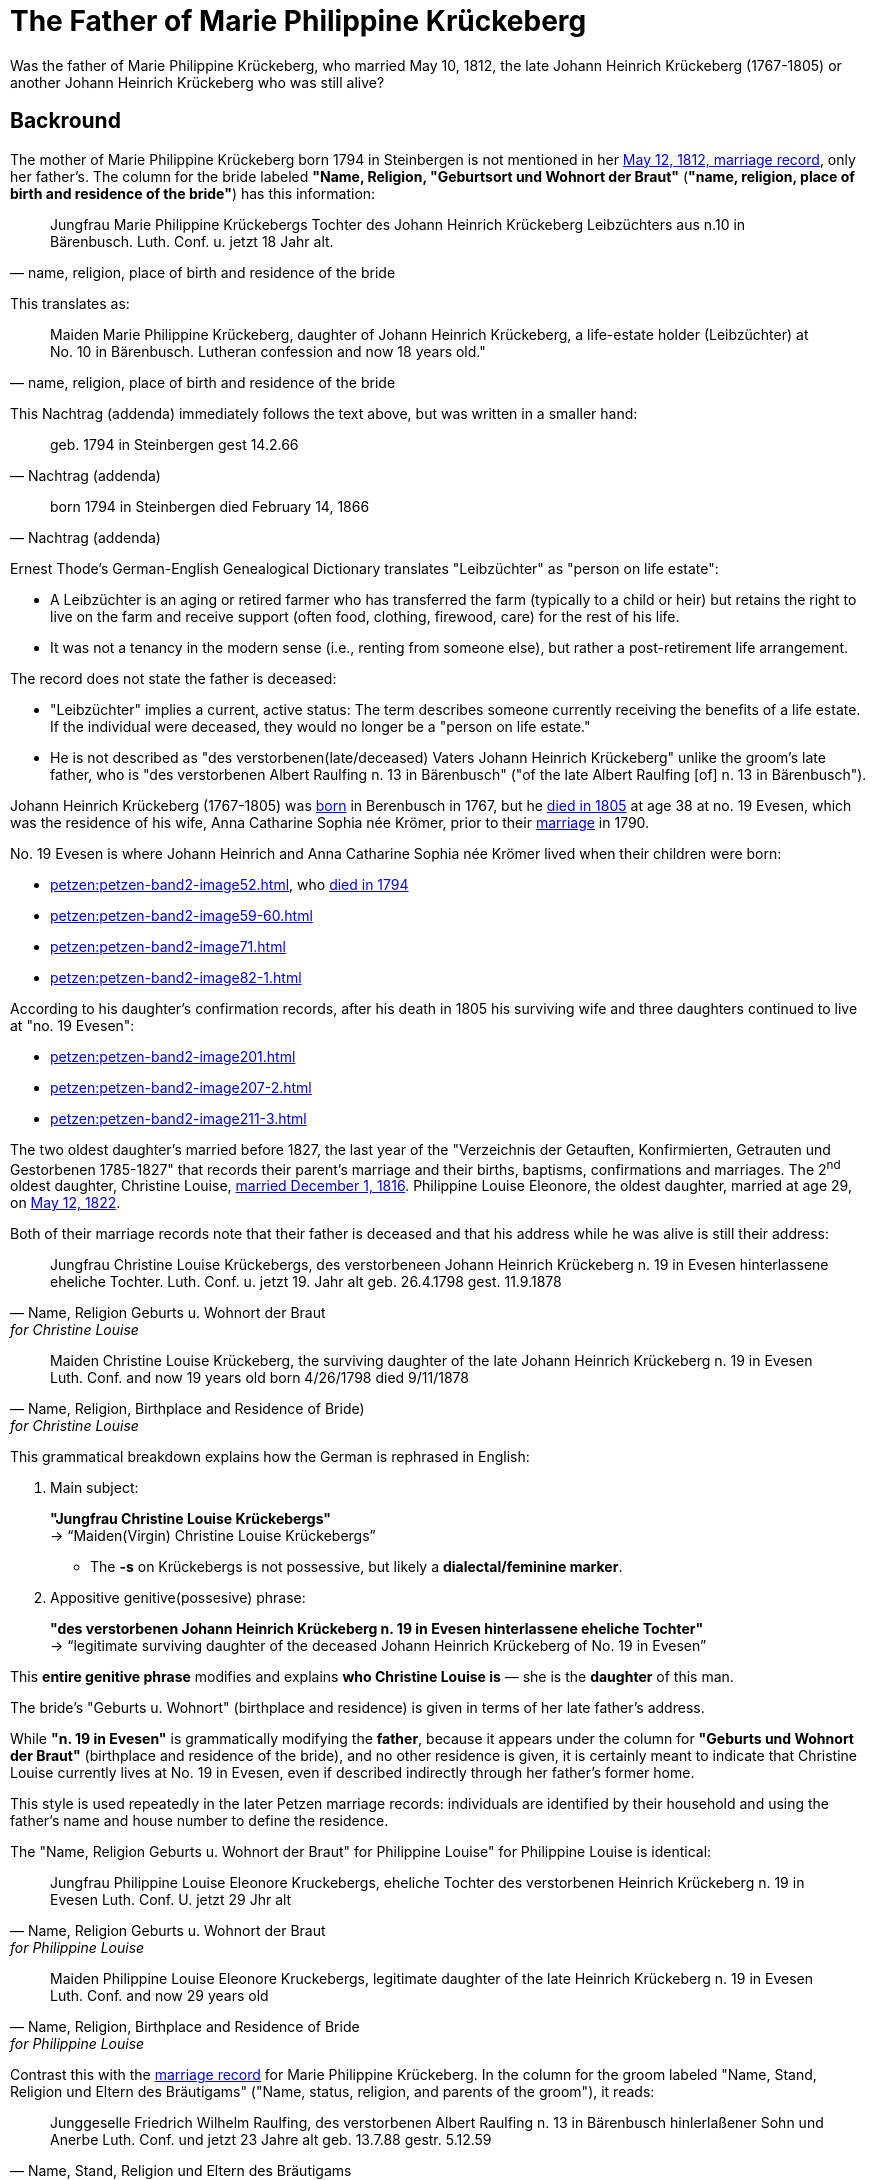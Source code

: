 = The Father of Marie Philippine Krückeberg

Was the father of Marie Philippine Krückeberg, who married May 10, 1812, the late Johann Heinrich Krückeberg (1767-1805) or
another Johann Heinrich Krückeberg who was still alive?

== Backround

The mother of Marie Philippine Krückeberg born 1794 in Steinbergen is not mentioned in her xref:petzen:petzen-band2-image27-2.adoc[May 12, 1812,
marriage record], only her father's. The column for the bride labeled *"Name, Religion, "Geburtsort und Wohnort der Braut"* (*"name, religion,
place of birth and residence of the bride"*) has this information:

[quote, "name, religion, place of birth and residence of the bride"]
____
Jungfrau Marie Philippine Krückebergs Tochter des Johann Heinrich Krückeberg Leibzüchters aus n.10 in Bärenbusch. Luth. Conf. u. jetzt 18 Jahr alt.
____ 

This translates as:

[quote, "name, religion, place of birth and residence of the bride"]
____
Maiden Marie Philippine Krückeberg, daughter of Johann Heinrich Krückeberg, a life-estate holder (Leibzüchter) at No. 10 in Bärenbusch.
Lutheran confession and now 18 years old."
____

This Nachtrag (addenda) immediately follows the text above, but was written in a smaller hand:

[quote, Nachtrag (addenda)]
____
geb. 1794 in Steinbergen
gest 14.2.66
____

[quote, Nachtrag (addenda)]
____
born 1794 in Steinbergen
died February 14, 1866
____

Ernest Thode's German-English Genealogical Dictionary translates "Leibzüchter" as "person on life estate":

* A Leibzüchter is an aging or retired farmer who has transferred the farm (typically to a child or heir) but
retains the right to live on the farm and receive support (often food, clothing, firewood, care) for the rest
of his life.

* It was not a tenancy in the modern sense (i.e., renting from someone else), but rather a post-retirement life arrangement.

The record does not state the father is deceased:

* "Leibzüchter" implies a current, active status: The term describes someone currently receiving the benefits of a life estate.
If the individual were deceased, they would no longer be a "person on life estate."

* He is not described as "des verstorbenen(late/deceased) Vaters Johann Heinrich Krückeberg" unlike the
groom's late father, who is "des verstorbenen Albert Raulfing n. 13 in Bärenbusch" ("of the late Albert
Raulfing [of] n. 13 in Bärenbusch"). 

Johann Heinrich Krückeberg (1767-1805) was xref:petzen:petzen-band1a-image220,adoc[born] in Berenbusch in 1767, but
he xref:petzen:petzen-band2-image243.adoc[died in 1805] at age 38 at no. 19 Evesen, which was the residence of his wife, Anna Catharine Sophia
née Krömer, prior to their xref:petzen:petzen-band2-image5-1.adoc[marriage] in 1790. 

No. 19 Evesen is where Johann Heinrich and Anna Catharine Sophia née Krömer lived when their children were born:

* xref:petzen:petzen-band2-image52.adoc[], who xref:petzen:petzen-band2-image230.adoc[died in 1794]
* xref:petzen:petzen-band2-image59-60.adoc[]
* xref:petzen:petzen-band2-image71.adoc[]
* xref:petzen:petzen-band2-image82-1.adoc[]

According to his daughter's confirmation records, after his death in 1805 his surviving wife and three daughters continued to live at "no. 19 Evesen":

* xref:petzen:petzen-band2-image201.adoc[]
* xref:petzen:petzen-band2-image207-2.adoc[]
* xref:petzen:petzen-band2-image211-3.adoc[]

The two oldest daughter's married before 1827, the last year of the "Verzeichnis der Getauften, Konfirmierten, Getrauten und Gestorbenen 1785-1827"
that records their parent's marriage and their births, baptisms, confirmations and marriages. The 2^nd^ oldest daughter, Christine Louise,
xref:petzen:petzen-band2-image339.adoc[married December 1, 1816]. Philippine Louise Eleonore, the oldest daughter, married at age 29, on
xref:petzen:petzen-band2-image348.adoc[May 12, 1822]. 

Both of their marriage records note that their father is deceased and that his address while he was alive is still their address:

[quote, "Name, Religion Geburts u. Wohnort der Braut" for Christine Louise]
____
Jungfrau Christine Louise Krückebergs, des verstorbeneen Johann Heinrich Krückeberg n. 19 in Evesen hinterlassene eheliche Tochter.
Luth. Conf. u. jetzt 19. Jahr alt
geb. 26.4.1798
gest. 11.9.1878
____

[quote, "Name, Religion, Birthplace and Residence of Bride)" for Christine Louise]
____
Maiden Christine Louise Krückeberg, the surviving daughter of the late Johann Heinrich Krückeberg n. 19 in Evesen
Luth. Conf. and now 19 years old
born 4/26/1798
died 9/11/1878
____

This grammatical breakdown explains how the German is rephrased in English:

. Main subject: 

+
*"Jungfrau Christine Louise Krückebergs"* +
→ “Maiden(Virgin) Christine Louise Krückebergs”
+
* The *-s* on Krückebergs is not possessive, but likely a *dialectal/feminine marker*.
. Appositive genitive(possesive) phrase:

+
*"des verstorbenen Johann Heinrich Krückeberg n. 19 in Evesen hinterlassene eheliche Tochter"* +
→ “legitimate surviving daughter of the deceased Johann Heinrich Krückeberg of No. 19 in Evesen”

This *entire genitive phrase* modifies and explains *who Christine Louise is* — she is the *daughter* of this man.

The bride's "Geburts u. Wohnort" (birthplace and residence) is given in terms of her late father's address.

While *"n. 19 in Evesen"* is grammatically modifying the *father*,
because it appears under the column for *"Geburts und Wohnort der Braut"* (birthplace and residence of the
bride), and no other residence is given, it is certainly meant to indicate that Christine Louise currently
lives at No. 19 in Evesen, even if described indirectly through her father's former home.

This style is used repeatedly in the later Petzen marriage records: individuals are identified
by their household and using the father’s name and house number to define the residence.

The "Name, Religion Geburts u. Wohnort der Braut" for Philippine Louise" for Philippine Louise is identical:

[quote, "Name, Religion Geburts u. Wohnort der Braut" for Philippine Louise]
____
Jungfrau Philippine Louise Eleonore Kruckebergs, eheliche Tochter des verstorbenen Heinrich Krückeberg n. 19 in Evesen
Luth. Conf. U. jetzt 29 Jhr alt
____

[quote, "Name, Religion, Birthplace and Residence of Bride" for Philippine Louise]
____
Maiden Philippine Louise Eleonore Kruckebergs, legitimate daughter of the late Heinrich Krückeberg n. 19 in Evesen
Luth. Conf. and now 29 years old
____

Contrast this with the xref:petzen:petzen-band2-image27-2.adoc[marriage record] for Marie Philippine Krückeberg. In the column
for the groom labeled "Name, Stand, Religion und Eltern des Bräutigams" ("Name, status, religion, and parents of the groom"), it
reads:

[quote, "Name, Stand, Religion und Eltern des Bräutigams"] 
____
Junggeselle Friedrich Wilhelm Raulfing, des verstorbenen Albert Raulfing n. 13 in Bärenbusch hinlerlaßener Sohn und Anerbe Luth. Conf.
und jetzt 23 Jahre alt
geb. 13.7.88 gestr. 5.12.59
____

Rephrased in English:

[quote, "Name, Status, Religion and Parents des Bräutigams"] 
____
Bachelor Friedrich Wilhelm Raulfing, son of the late Albert Raulfing, born in Bärenbusch, sole heir, Lutheran.
and now 23 years old.
Born July 13, 1888, died December 5, 1959.
____

The fact that Friedrich Wilhelm Raulfing's father is deceased is clearly noted. He is verstorben--deceased, late (the inflected "-en" ending 
is needed because "verstorben" is in the genetive case).

As mentioned above, the column for Marie Philippine, the bride, labeled "Name, Religion, Place of Brth, and Place of Residence of the Bride) reads:
"Maiden Marie Philippine Krückeberg, daughter of Johann Heinrich Krückeberg, a life-estate holder (Leibzüchter) at No. 10 in Bärenbusch.
Lutheran confession and now 18 years old." The father of Marie Philippine Krückeberg was still alive and living at *no. 10 Bärenbusch* as a
pensioner (*Leibzüchter*).
 
By the time Marie Philippine Krückeberg married in December of 1812, her father, the Johann Heinrich Krückeberg who was born in 1767 and lived at 
no. 19 Evesen, had been dead for seven and a half years. Furthermore his xref:petzen:petzen-band2-image243.adoc[death record] lists
the *Hinterbliebenen* (surviving relatives) as "eine Witwe und *3 Kinder*" ("a widow and three children"). His widow was Anna Catharine
Sophia, and as shown his three daughters were

* Philippina Eleonora,
* Christine Louise and
* Sophie Caroline.

If Marie Philippine Krückeberg were his daughter, he would have been survived by "4 Kinder" not "3".

